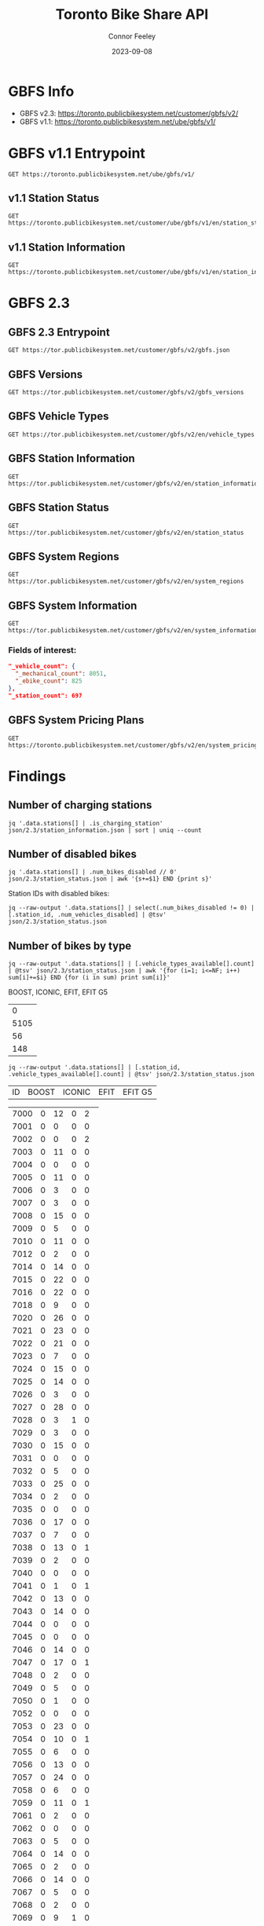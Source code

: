 #+title: Toronto Bike Share API
#+author: Connor Feeley
#+date: 2023-09-08

* GBFS Info
- GBFS v2.3: https://toronto.publicbikesystem.net/customer/gbfs/v2/
- GBFS v1.1: https://toronto.publicbikesystem.net/ube/gbfs/v1/
* GBFS v1.1 Entrypoint

#+begin_src restclient :file json/1.1/gbfs.json :noheaders :results value file
GET https://toronto.publicbikesystem.net/ube/gbfs/v1/
#+end_src

#+RESULTS:
[[file:json/1.1/gbfs.json]]
** v1.1 Station Status

#+begin_src restclient :file json/1.1/station_status.json :noheaders :results value file
GET https://toronto.publicbikesystem.net/customer/ube/gbfs/v1/en/station_status
#+end_src

#+RESULTS:
[[file:json/1.1/station_status.json]]

** v1.1 Station Information

#+begin_src restclient :file json/1.1/station_information.json :noheaders :results value file
GET https://toronto.publicbikesystem.net/customer/ube/gbfs/v1/en/station_information
#+end_src

#+RESULTS:
[[file:json/1.1/station_information.json]]


* GBFS 2.3
** GBFS 2.3 Entrypoint

#+begin_src restclient :file json/2.3/gbfs.json :noheaders :results value file
GET https://tor.publicbikesystem.net/customer/gbfs/v2/gbfs.json
#+end_src

#+RESULTS:
[[file:json/2.3/gbfs.json]]
** GBFS Versions

#+begin_src restclient :file json/2.3/gbfs_versions.json :noheaders :results value file
GET https://tor.publicbikesystem.net/customer/gbfs/v2/gbfs_versions
#+end_src

#+RESULTS:
[[file:json/2.3/gbfs_versions.json]]

** GBFS Vehicle Types

#+begin_src restclient :file json/2.3/vehicle_types.json :noheaders :results value file
GET https://tor.publicbikesystem.net/customer/gbfs/v2/en/vehicle_types
#+end_src

#+RESULTS:
[[file:json/2.3/vehicle_types.json]]

** GBFS Station Information

#+begin_src restclient :file json/2.3/station_information.json :noheaders :results value file
GET https://tor.publicbikesystem.net/customer/gbfs/v2/en/station_information
#+end_src

#+RESULTS:
[[file:json/2.3/station_information.json]]

** GBFS Station Status

#+begin_src restclient :file json/2.3/station_status.json :noheaders :results value file
GET https://tor.publicbikesystem.net/customer/gbfs/v2/en/station_status
#+end_src

#+RESULTS:
[[file:json/2.3/station_status.json]]

** GBFS System Regions

#+begin_src restclient :file json/2.3/system_regions.json :noheaders :results value file
GET https://tor.publicbikesystem.net/customer/gbfs/v2/en/system_regions
#+end_src

#+RESULTS:
[[file:json/2.3/system_regions.json]]

** GBFS System Information

#+begin_src restclient :file json/2.3/system_information.json :noheaders :results value file
GET https://tor.publicbikesystem.net/customer/gbfs/v2/en/system_information
#+end_src

#+RESULTS:
[[file:json/2.3/system_information.json]]

*** Fields of interest:

#+begin_src json
"_vehicle_count": {
  "_mechanical_count": 8051,
  "_ebike_count": 825
},
"_station_count": 697
#+end_src


** GBFS System Pricing Plans

#+begin_src restclient :file json/2.3/system_pricing_plans.json :noheaders :results value file
GET https://toronto.publicbikesystem.net/customer/gbfs/v2/en/system_pricing_plans
#+end_src

#+RESULTS:
[[file:json/2.3/system_pricing_plans.json]]
* Findings
** Number of charging stations
#+begin_src shell
jq '.data.stations[] | .is_charging_station' json/2.3/station_information.json | sort | uniq --count
#+end_src

#+RESULTS:
| 681 | false |
|  16 | true  |
** Number of disabled bikes
#+begin_src shell
jq '.data.stations[] | .num_bikes_disabled // 0' json/2.3/station_status.json | awk '{s+=$1} END {print s}'
#+end_src

#+RESULTS:
: 558

Station IDs with disabled bikes:
#+begin_src shell :results table
jq --raw-output '.data.stations[] | select(.num_bikes_disabled != 0) | [.station_id, .num_vehicles_disabled] | @tsv' json/2.3/station_status.json
#+end_src

#+RESULTS:
| 7000 |
| 7001 |
| 7004 |
| 7005 |
| 7006 |
| 7009 |
| 7010 |
| 7014 |
| 7015 |
| 7016 |
| 7018 |
| 7021 |
| 7022 |
| 7025 |
| 7026 |
| 7027 |
| 7028 |
| 7031 |
| 7033 |
| 7034 |
| 7037 |
| 7038 |
| 7039 |
| 7040 |
| 7041 |
| 7042 |
| 7043 |
| 7045 |
| 7046 |
| 7049 |
| 7050 |
| 7052 |
| 7053 |
| 7056 |
| 7057 |
| 7059 |
| 7061 |
| 7067 |
| 7073 |
| 7074 |
| 7075 |
| 7078 |
| 7083 |
| 7087 |
| 7089 |
| 7090 |
| 7092 |
| 7094 |
| 7095 |
| 7099 |
| 7100 |
| 7101 |
| 7102 |
| 7104 |
| 7106 |
| 7110 |
| 7111 |
| 7114 |
| 7115 |
| 7117 |
| 7121 |
| 7122 |
| 7124 |
| 7126 |
| 7127 |
| 7129 |
| 7130 |
| 7131 |
| 7135 |
| 7148 |
| 7150 |
| 7153 |
| 7160 |
| 7161 |
| 7163 |
| 7164 |
| 7173 |
| 7174 |
| 7175 |
| 7178 |
| 7180 |
| 7184 |
| 7188 |
| 7189 |
| 7190 |
| 7197 |
| 7198 |
| 7199 |
| 7202 |
| 7204 |
| 7205 |
| 7206 |
| 7208 |
| 7209 |
| 7210 |
| 7220 |
| 7222 |
| 7225 |
| 7228 |
| 7232 |
| 7233 |
| 7234 |
| 7235 |
| 7237 |
| 7238 |
| 7239 |
| 7240 |
| 7244 |
| 7245 |
| 7246 |
| 7249 |
| 7250 |
| 7253 |
| 7256 |
| 7259 |
| 7260 |
| 7261 |
| 7262 |
| 7263 |
| 7264 |
| 7268 |
| 7270 |
| 7272 |
| 7273 |
| 7274 |
| 7276 |
| 7277 |
| 7281 |
| 7284 |
| 7286 |
| 7287 |
| 7288 |
| 7289 |
| 7292 |
| 7296 |
| 7298 |
| 7299 |
| 7301 |
| 7302 |
| 7309 |
| 7313 |
| 7318 |
| 7320 |
| 7321 |
| 7322 |
| 7328 |
| 7332 |
| 7334 |
| 7337 |
| 7338 |
| 7339 |
| 7341 |
| 7342 |
| 7346 |
| 7353 |
| 7354 |
| 7356 |
| 7364 |
| 7367 |
| 7368 |
| 7379 |
| 7380 |
| 7384 |
| 7385 |
| 7388 |
| 7391 |
| 7398 |
| 7399 |
| 7400 |
| 7408 |
| 7409 |
| 7411 |
| 7414 |
| 7430 |
| 7438 |
| 7440 |
| 7441 |
| 7450 |
| 7451 |
| 7452 |
| 7453 |
| 7457 |
| 7458 |
| 7459 |
| 7462 |
| 7463 |
| 7465 |
| 7466 |
| 7467 |
| 7468 |
| 7473 |
| 7475 |
| 7478 |
| 7480 |
| 7486 |
| 7489 |
| 7493 |
| 7496 |
| 7497 |
| 7505 |
| 7514 |
| 7515 |
| 7520 |
| 7521 |
| 7523 |
| 7524 |
| 7528 |
| 7529 |
| 7530 |
| 7533 |
| 7536 |
| 7538 |
| 7539 |
| 7541 |
| 7542 |
| 7543 |
| 7547 |
| 7548 |
| 7549 |
| 7552 |
| 7553 |
| 7557 |
| 7558 |
| 7561 |
| 7563 |
| 7565 |
| 7566 |
| 7567 |
| 7568 |
| 7570 |
| 7582 |
| 7583 |
| 7585 |
| 7586 |
| 7587 |
| 7589 |
| 7590 |
| 7597 |
| 7599 |
| 7600 |
| 7606 |
| 7608 |
| 7616 |
| 7618 |
| 7620 |
| 7623 |
| 7624 |
| 7626 |
| 7627 |
| 7629 |
| 7630 |
| 7634 |
| 7635 |
| 7639 |
| 7640 |
| 7641 |
| 7643 |
| 7656 |
| 7657 |
| 7658 |
| 7665 |
| 7667 |
| 7668 |
| 7670 |
| 7671 |
| 7677 |
| 7680 |
| 7681 |
| 7684 |
| 7685 |
| 7686 |
| 7689 |
| 7692 |
| 7693 |
| 7698 |
| 7702 |
| 7705 |
| 7707 |
| 7708 |
| 7709 |
| 7710 |
| 7712 |
| 7713 |
| 7715 |
| 7717 |
| 7718 |
| 7719 |
| 7720 |
| 7721 |
| 7725 |
| 7729 |
| 7730 |
| 7737 |
| 7743 |
| 7745 |
| 7752 |
| 7753 |
| 7755 |
| 7756 |
| 7760 |
| 7765 |
| 7766 |
| 7770 |
| 7772 |
| 7777 |
| 7779 |
| 7781 |
| 7782 |
| 7783 |
| 7784 |
| 7787 |
| 7790 |
| 7791 |
| 7794 |
| 7796 |
| 7800 |
| 7811 |
| 7812 |
| 7822 |
| 7826 |

** Number of bikes by type
#+begin_src shell :results table
jq --raw-output '.data.stations[] | [.vehicle_types_available[].count] | @tsv' json/2.3/station_status.json | awk '{for (i=1; i<=NF; i++) sum[i]+=$i} END {for (i in sum) print sum[i]}'
#+end_src

BOOST, ICONIC, EFIT, EFIT G5
#+RESULTS:
|    0 |
| 5105 |
|   56 |
|  148 |

#+begin_src shell :results table
jq --raw-output '.data.stations[] | [.station_id, .vehicle_types_available[].count] | @tsv' json/2.3/station_status.json
#+end_src

| ID | BOOST | ICONIC | EFIT | EFIT G5 |
#+RESULTS:
| 7000 | 0 | 12 | 0 |  2 |
| 7001 | 0 |  0 | 0 |  0 |
| 7002 | 0 |  0 | 0 |  2 |
| 7003 | 0 | 11 | 0 |  0 |
| 7004 | 0 |  0 | 0 |  0 |
| 7005 | 0 | 11 | 0 |  0 |
| 7006 | 0 |  3 | 0 |  0 |
| 7007 | 0 |  3 | 0 |  0 |
| 7008 | 0 | 15 | 0 |  0 |
| 7009 | 0 |  5 | 0 |  0 |
| 7010 | 0 | 11 | 0 |  0 |
| 7012 | 0 |  2 | 0 |  0 |
| 7014 | 0 | 14 | 0 |  0 |
| 7015 | 0 | 22 | 0 |  0 |
| 7016 | 0 | 22 | 0 |  0 |
| 7018 | 0 |  9 | 0 |  0 |
| 7020 | 0 | 26 | 0 |  0 |
| 7021 | 0 | 23 | 0 |  0 |
| 7022 | 0 | 21 | 0 |  0 |
| 7023 | 0 |  7 | 0 |  0 |
| 7024 | 0 | 15 | 0 |  0 |
| 7025 | 0 | 14 | 0 |  0 |
| 7026 | 0 |  3 | 0 |  0 |
| 7027 | 0 | 28 | 0 |  0 |
| 7028 | 0 |  3 | 1 |  0 |
| 7029 | 0 |  3 | 0 |  0 |
| 7030 | 0 | 15 | 0 |  0 |
| 7031 | 0 |  0 | 0 |  0 |
| 7032 | 0 |  5 | 0 |  0 |
| 7033 | 0 | 25 | 0 |  0 |
| 7034 | 0 |  2 | 0 |  0 |
| 7035 | 0 |  0 | 0 |  0 |
| 7036 | 0 | 17 | 0 |  0 |
| 7037 | 0 |  7 | 0 |  0 |
| 7038 | 0 | 13 | 0 |  1 |
| 7039 | 0 |  2 | 0 |  0 |
| 7040 | 0 |  0 | 0 |  0 |
| 7041 | 0 |  1 | 0 |  1 |
| 7042 | 0 | 13 | 0 |  0 |
| 7043 | 0 | 14 | 0 |  0 |
| 7044 | 0 |  0 | 0 |  0 |
| 7045 | 0 |  0 | 0 |  0 |
| 7046 | 0 | 14 | 0 |  0 |
| 7047 | 0 | 17 | 0 |  1 |
| 7048 | 0 |  2 | 0 |  0 |
| 7049 | 0 |  5 | 0 |  0 |
| 7050 | 0 |  1 | 0 |  0 |
| 7052 | 0 |  0 | 0 |  0 |
| 7053 | 0 | 23 | 0 |  0 |
| 7054 | 0 | 10 | 0 |  1 |
| 7055 | 0 |  6 | 0 |  0 |
| 7056 | 0 | 13 | 0 |  0 |
| 7057 | 0 | 24 | 0 |  0 |
| 7058 | 0 |  6 | 0 |  0 |
| 7059 | 0 | 11 | 0 |  1 |
| 7061 | 0 |  2 | 0 |  0 |
| 7062 | 0 |  0 | 0 |  0 |
| 7063 | 0 |  5 | 0 |  0 |
| 7064 | 0 | 14 | 0 |  0 |
| 7065 | 0 |  2 | 0 |  0 |
| 7066 | 0 | 14 | 0 |  0 |
| 7067 | 0 |  5 | 0 |  0 |
| 7068 | 0 |  2 | 0 |  0 |
| 7069 | 0 |  9 | 1 |  0 |
| 7070 | 0 |  6 | 0 |  0 |
| 7071 | 0 |  7 | 0 |  0 |
| 7072 | 0 | 14 | 0 |  1 |
| 7073 | 0 | 18 | 0 |  2 |
| 7074 | 0 |  1 | 0 |  0 |
| 7075 | 0 | 11 | 0 |  0 |
| 7076 | 0 | 16 | 0 |  0 |
| 7077 | 0 |  8 | 0 |  0 |
| 7078 | 0 |  8 | 0 |  0 |
| 7079 | 0 |  2 | 0 |  0 |
| 7083 | 0 |  1 | 1 |  1 |
| 7084 | 0 |  5 | 0 |  0 |
| 7085 | 0 |  3 | 0 |  0 |
| 7086 | 0 |  0 | 0 |  0 |
| 7087 | 0 |  1 | 0 |  0 |
| 7088 | 0 |  1 | 0 |  1 |
| 7089 | 0 |  2 | 1 |  0 |
| 7090 | 0 |  0 | 0 |  0 |
| 7091 | 0 |  0 | 0 |  0 |
| 7092 | 0 |  6 | 1 |  1 |
| 7093 | 0 |  6 | 0 |  1 |
| 7094 | 0 |  0 | 0 |  0 |
| 7095 | 0 |  0 | 1 |  0 |
| 7096 | 0 |  2 | 0 |  0 |
| 7097 | 0 |  4 | 0 |  0 |
| 7099 | 0 | 12 | 0 |  0 |
| 7100 | 0 |  7 | 0 |  0 |
| 7101 | 0 | 25 | 0 |  0 |
| 7102 | 0 | 15 | 0 |  1 |
| 7103 | 0 | 12 | 0 |  0 |
| 7104 | 0 |  7 | 0 |  0 |
| 7105 | 0 |  7 | 0 |  0 |
| 7106 | 0 | 16 | 0 |  0 |
| 7107 | 0 |  9 | 0 |  0 |
| 7108 | 0 |  6 | 0 |  0 |
| 7109 | 0 | 10 | 0 |  0 |
| 7110 | 0 |  6 | 0 |  0 |
| 7111 | 0 |  6 | 0 |  0 |
| 7112 | 0 | 14 | 0 |  0 |
| 7114 | 0 | 18 | 0 |  0 |
| 7115 | 0 |  1 | 0 |  0 |
| 7117 | 0 |  0 | 1 |  0 |
| 7118 | 0 |  0 | 0 |  0 |
| 7119 | 0 | 11 | 0 |  0 |
| 7120 | 0 |  5 | 0 |  0 |
| 7121 | 0 |  6 | 0 |  0 |
| 7122 | 0 |  7 | 0 |  0 |
| 7123 | 0 |  7 | 0 |  0 |
| 7124 | 0 |  6 | 1 |  0 |
| 7126 | 0 |  1 | 0 |  0 |
| 7127 | 0 |  3 | 0 |  0 |
| 7128 | 0 | 11 | 0 |  0 |
| 7129 | 0 |  8 | 0 |  0 |
| 7130 | 0 |  4 | 0 |  0 |
| 7131 | 0 |  9 | 0 |  0 |
| 7132 | 0 |  1 | 0 |  0 |
| 7133 | 0 |  1 | 0 |  0 |
| 7135 | 0 |  9 | 0 |  0 |
| 7136 | 0 | 11 | 0 |  0 |
| 7137 | 0 |  0 | 0 |  0 |
| 7138 | 0 |  7 | 0 |  0 |
| 7139 | 0 |  6 | 0 |  0 |
| 7140 | 0 |  3 | 0 |  0 |
| 7141 | 0 |  0 | 0 |  0 |
| 7142 | 0 |  0 | 0 |  1 |
| 7143 | 0 |  5 | 0 |  0 |
| 7144 | 0 |  1 | 0 |  1 |
| 7146 | 0 |  0 | 0 |  1 |
| 7147 | 0 | 14 | 0 |  0 |
| 7148 | 0 | 19 | 0 |  0 |
| 7149 | 0 |  2 | 0 |  0 |
| 7150 | 0 | 17 | 0 |  0 |
| 7151 | 0 |  6 | 0 |  0 |
| 7152 | 0 |  0 | 0 |  0 |
| 7153 | 0 |  5 | 0 |  0 |
| 7154 | 0 |  0 | 0 |  1 |
| 7155 | 0 |  2 | 0 |  0 |
| 7156 | 0 | 14 | 0 |  0 |
| 7157 | 0 |  8 | 0 |  0 |
| 7158 | 0 |  6 | 0 |  0 |
| 7160 | 0 |  3 | 0 |  0 |
| 7161 | 0 |  7 | 0 |  0 |
| 7162 | 0 |  4 | 0 |  0 |
| 7163 | 0 |  0 | 0 |  0 |
| 7164 | 0 | 15 | 0 |  0 |
| 7165 | 0 |  0 | 0 |  0 |
| 7168 | 0 | 26 | 0 |  0 |
| 7169 | 0 |  4 | 0 |  0 |
| 7170 | 0 |  0 | 0 |  0 |
| 7171 | 0 |  8 | 0 |  0 |
| 7172 | 0 | 15 | 0 |  0 |
| 7173 | 0 |  7 | 0 |  0 |
| 7174 | 0 | 10 | 0 |  0 |
| 7175 | 0 |  8 | 0 |  0 |
| 7176 | 0 |  6 | 0 |  0 |
| 7178 | 0 |  3 | 0 |  0 |
| 7180 | 0 |  5 | 0 |  0 |
| 7181 | 0 |  2 | 0 |  0 |
| 7182 | 0 | 12 | 0 |  0 |
| 7183 | 0 |  5 | 0 |  0 |
| 7184 | 0 |  9 | 0 |  0 |
| 7188 | 0 | 10 | 0 |  0 |
| 7189 | 0 |  4 | 2 |  0 |
| 7190 | 0 |  0 | 0 |  0 |
| 7191 | 0 |  8 | 0 |  0 |
| 7192 | 0 |  7 | 0 |  1 |
| 7193 | 0 | 13 | 0 |  0 |
| 7194 | 0 |  0 | 0 |  0 |
| 7195 | 0 |  7 | 0 |  0 |
| 7196 | 0 |  3 | 0 |  0 |
| 7197 | 0 |  7 | 0 |  0 |
| 7198 | 0 | 18 | 0 |  0 |
| 7199 | 0 | 10 | 0 |  0 |
| 7202 | 0 | 20 | 0 |  0 |
| 7203 | 0 | 21 | 0 |  0 |
| 7204 | 0 |  8 | 0 |  2 |
| 7205 | 0 |  8 | 0 |  1 |
| 7206 | 0 |  4 | 0 |  0 |
| 7207 | 0 | 38 | 0 |  0 |
| 7208 | 0 |  2 | 0 |  1 |
| 7209 | 0 | 16 | 1 |  1 |
| 7210 | 0 | 10 | 0 |  0 |
| 7211 | 0 | 13 | 0 |  0 |
| 7216 | 0 | 11 | 1 |  0 |
| 7217 | 0 |  6 | 1 |  0 |
| 7220 | 0 | 16 | 0 |  0 |
| 7221 | 0 |  5 | 0 |  0 |
| 7222 | 0 | 26 | 0 |  0 |
| 7223 | 0 | 10 | 0 |  0 |
| 7224 | 0 |  4 | 0 |  0 |
| 7225 | 0 | 11 | 0 |  2 |
| 7226 | 0 | 12 | 0 |  0 |
| 7227 | 0 |  9 | 0 |  0 |
| 7228 | 0 | 12 | 0 |  0 |
| 7229 | 0 |  3 | 0 |  0 |
| 7230 | 0 | 11 | 0 |  0 |
| 7231 | 0 |  5 | 0 |  0 |
| 7232 | 0 | 10 | 0 |  0 |
| 7233 | 0 | 14 | 0 |  0 |
| 7234 | 0 | 10 | 0 |  0 |
| 7235 | 0 |  1 | 0 |  0 |
| 7236 | 0 |  9 | 0 |  0 |
| 7237 | 0 |  3 | 1 |  0 |
| 7238 | 0 |  6 | 0 |  0 |
| 7239 | 0 | 12 | 0 |  0 |
| 7240 | 0 |  7 | 0 |  0 |
| 7242 | 0 | 12 | 0 |  0 |
| 7244 | 0 | 12 | 1 |  0 |
| 7245 | 0 |  1 | 0 |  0 |
| 7246 | 0 |  4 | 0 |  0 |
| 7247 | 0 |  2 | 0 |  0 |
| 7248 | 0 | 15 | 0 |  0 |
| 7249 | 0 | 14 | 0 |  0 |
| 7250 | 0 |  2 | 0 |  0 |
| 7252 | 0 |  9 | 0 |  0 |
| 7253 | 0 |  9 | 0 |  0 |
| 7256 | 0 |  6 | 0 |  0 |
| 7257 | 0 |  2 | 0 |  0 |
| 7258 | 0 | 14 | 0 |  0 |
| 7259 | 0 | 14 | 0 |  0 |
| 7260 | 0 | 12 | 0 |  0 |
| 7261 | 0 | 14 | 0 |  1 |
| 7262 | 0 |  1 | 0 |  0 |
| 7263 | 0 | 11 | 1 |  0 |
| 7264 | 0 |  0 | 0 |  0 |
| 7265 | 0 |  3 | 0 |  1 |
| 7266 | 0 |  4 | 0 |  1 |
| 7267 | 0 |  1 | 0 |  0 |
| 7268 | 0 |  5 | 0 |  0 |
| 7269 | 0 | 11 | 0 |  0 |
| 7270 | 0 |  5 | 0 |  0 |
| 7271 | 0 |  2 | 0 |  0 |
| 7272 | 0 |  3 | 0 |  0 |
| 7273 | 0 |  0 | 1 |  0 |
| 7274 | 0 |  5 | 0 |  0 |
| 7276 | 0 |  5 | 0 |  0 |
| 7277 | 0 |  9 | 0 |  0 |
| 7278 | 0 | 11 | 0 |  0 |
| 7279 | 0 |  0 | 0 |  0 |
| 7280 | 0 |  1 | 0 |  0 |
| 7281 | 0 |  3 | 0 |  0 |
| 7283 | 0 | 18 | 0 |  0 |
| 7284 | 0 | 22 | 0 |  0 |
| 7285 | 0 | 15 | 0 |  0 |
| 7286 | 0 |  5 | 0 |  0 |
| 7287 | 0 | 14 | 0 |  0 |
| 7288 | 0 | 28 | 0 |  1 |
| 7289 | 0 | 13 | 0 |  0 |
| 7291 | 0 |  4 | 0 |  0 |
| 7292 | 0 |  2 | 0 |  0 |
| 7296 | 0 |  8 | 0 |  0 |
| 7297 | 0 |  1 | 0 |  0 |
| 7298 | 0 |  9 | 0 |  0 |
| 7299 | 0 | 12 | 0 |  0 |
| 7300 | 0 |  0 | 0 |  0 |
| 7301 | 0 |  8 | 0 |  0 |
| 7302 | 0 |  2 | 0 |  0 |
| 7303 | 0 | 17 | 0 |  0 |
| 7309 | 0 | 17 | 0 |  0 |
| 7311 | 0 |  2 | 0 |  1 |
| 7312 | 0 |  2 | 1 |  1 |
| 7313 | 0 | 11 | 0 |  0 |
| 7314 | 0 | 14 | 0 |  0 |
| 7315 | 0 |  9 | 0 |  0 |
| 7316 | 0 |  9 | 0 |  0 |
| 7317 | 0 |  6 | 1 |  0 |
| 7318 | 0 | 12 | 0 |  0 |
| 7319 | 0 | 10 | 0 |  0 |
| 7320 | 0 | 17 | 0 |  0 |
| 7321 | 0 | 16 | 0 |  0 |
| 7322 | 0 | 12 | 0 |  1 |
| 7323 | 0 | 19 | 0 |  0 |
| 7324 | 0 | 18 | 1 |  2 |
| 7325 | 0 |  0 | 0 |  0 |
| 7326 | 0 |  6 | 0 |  0 |
| 7327 | 0 |  5 | 0 |  0 |
| 7328 | 0 |  5 | 0 |  0 |
| 7329 | 0 | 16 | 0 |  0 |
| 7331 | 0 | 17 | 0 |  0 |
| 7332 | 0 |  2 | 0 |  0 |
| 7333 | 0 |  2 | 0 |  0 |
| 7334 | 0 | 12 | 0 |  0 |
| 7335 | 0 |  0 | 0 |  0 |
| 7336 | 0 | 18 | 0 |  0 |
| 7337 | 0 | 18 | 0 |  0 |
| 7338 | 0 |  4 | 0 |  0 |
| 7339 | 0 |  2 | 0 |  0 |
| 7340 | 0 |  5 | 0 |  0 |
| 7341 | 0 | 14 | 0 |  0 |
| 7342 | 0 |  7 | 0 |  0 |
| 7343 | 0 | 22 | 0 |  0 |
| 7344 | 0 | 15 | 1 |  2 |
| 7345 | 0 | 14 | 0 |  0 |
| 7346 | 0 | 13 | 0 |  0 |
| 7347 | 0 |  4 | 0 |  1 |
| 7348 | 0 |  3 | 0 |  2 |
| 7349 | 0 |  8 | 0 |  0 |
| 7350 | 0 |  2 | 0 |  0 |
| 7351 | 0 |  0 | 0 |  0 |
| 7352 | 0 |  5 | 0 |  0 |
| 7353 | 0 |  6 | 0 |  0 |
| 7354 | 0 |  9 | 0 |  0 |
| 7355 | 0 |  0 | 0 |  0 |
| 7356 | 0 | 12 | 0 |  0 |
| 7357 | 0 | 19 | 0 |  0 |
| 7359 | 0 | 10 | 0 |  0 |
| 7360 | 0 | 10 | 0 |  0 |
| 7361 | 0 |  0 | 0 |  0 |
| 7362 | 0 |  0 | 0 |  0 |
| 7363 | 0 |  0 | 0 |  0 |
| 7364 | 0 | 15 | 0 |  0 |
| 7365 | 0 | 14 | 0 |  1 |
| 7366 | 0 |  5 | 0 |  0 |
| 7367 | 0 | 13 | 0 |  0 |
| 7368 | 0 |  5 | 0 |  0 |
| 7371 | 0 |  4 | 0 |  0 |
| 7373 | 0 |  2 | 0 |  0 |
| 7374 | 0 | 19 | 0 |  0 |
| 7375 | 0 |  1 | 0 |  0 |
| 7376 | 0 |  0 | 0 |  0 |
| 7377 | 0 | 12 | 0 |  0 |
| 7378 | 0 |  1 | 0 |  1 |
| 7379 | 0 |  2 | 0 |  0 |
| 7380 | 0 |  3 | 0 |  0 |
| 7381 | 0 | 19 | 0 |  0 |
| 7383 | 0 | 10 | 0 |  0 |
| 7384 | 0 |  0 | 0 |  0 |
| 7385 | 0 |  2 | 3 | 11 |
| 7386 | 0 |  1 | 0 |  0 |
| 7387 | 0 |  1 | 0 |  0 |
| 7388 | 0 |  5 | 0 |  0 |
| 7389 | 0 |  3 | 0 |  0 |
| 7390 | 0 |  0 | 0 |  0 |
| 7391 | 0 | 13 | 0 |  0 |
| 7395 | 0 |  3 | 0 |  1 |
| 7398 | 0 |  3 | 0 |  0 |
| 7399 | 0 |  2 | 0 |  0 |
| 7400 | 0 |  4 | 0 |  0 |
| 7403 | 0 |  0 | 0 |  0 |
| 7404 | 0 |  6 | 1 |  0 |
| 7406 | 0 | 16 | 0 |  0 |
| 7408 | 0 |  1 | 0 |  0 |
| 7409 | 0 |  1 | 0 |  0 |
| 7410 | 0 | 10 | 0 |  1 |
| 7411 | 0 | 14 | 0 |  0 |
| 7412 | 0 |  5 | 0 |  0 |
| 7414 | 0 | 13 | 0 |  0 |
| 7415 | 0 | 14 | 0 |  0 |
| 7416 | 0 | 13 | 0 |  0 |
| 7417 | 0 |  3 | 0 |  0 |
| 7418 | 0 |  3 | 0 |  0 |
| 7420 | 0 |  3 | 0 |  0 |
| 7422 | 0 | 15 | 0 |  0 |
| 7424 | 0 |  2 | 0 |  0 |
| 7425 | 0 | 22 | 0 |  0 |
| 7427 | 0 | 18 | 0 |  0 |
| 7428 | 0 | 19 | 0 |  0 |
| 7429 | 0 |  2 | 0 |  0 |
| 7430 | 0 |  8 | 0 |  0 |
| 7431 | 0 | 24 | 0 |  1 |
| 7432 | 0 | 12 | 0 |  0 |
| 7433 | 0 | 11 | 0 |  1 |
| 7434 | 0 |  1 | 0 |  0 |
| 7435 | 0 |  0 | 0 |  0 |
| 7437 | 0 |  6 | 0 |  0 |
| 7438 | 0 |  2 | 0 |  0 |
| 7440 | 0 |  2 | 0 |  0 |
| 7441 | 0 | 19 | 0 |  0 |
| 7443 | 0 |  4 | 0 |  0 |
| 7444 | 0 | 20 | 0 |  0 |
| 7445 | 0 |  9 | 0 |  0 |
| 7446 | 0 | 17 | 0 |  0 |
| 7447 | 0 |  1 | 0 |  0 |
| 7448 | 0 | 13 | 0 |  0 |
| 7449 | 0 |  0 | 0 |  0 |
| 7450 | 0 |  8 | 0 |  0 |
| 7451 | 0 | 27 | 0 |  0 |
| 7452 | 0 |  0 | 0 |  0 |
| 7453 | 0 |  0 | 0 |  0 |
| 7454 | 0 | 13 | 0 |  0 |
| 7455 | 0 |  3 | 0 |  0 |
| 7457 | 0 | 10 | 0 |  1 |
| 7458 | 0 |  0 | 0 |  0 |
| 7459 | 0 |  0 | 0 |  0 |
| 7460 | 0 | 10 | 0 |  0 |
| 7461 | 0 | 14 | 0 |  0 |
| 7462 | 0 |  1 | 0 |  0 |
| 7463 | 0 | 16 | 0 |  0 |
| 7465 | 0 |  0 | 0 |  0 |
| 7466 | 0 |  4 | 0 |  0 |
| 7467 | 0 |  0 | 0 |  0 |
| 7468 | 0 |  6 | 0 |  0 |
| 7469 | 0 |  9 | 0 |  0 |
| 7471 | 0 | 10 | 0 |  0 |
| 7473 | 0 |  7 | 0 |  0 |
| 7474 | 0 | 19 | 0 |  0 |
| 7475 | 0 |  2 | 0 |  0 |
| 7476 | 0 |  6 | 0 |  0 |
| 7477 | 0 | 10 | 0 |  0 |
| 7478 | 0 | 13 | 0 |  0 |
| 7479 | 0 |  6 | 0 |  0 |
| 7480 | 0 |  7 | 0 |  0 |
| 7483 | 0 |  1 | 0 |  0 |
| 7484 | 0 |  0 | 0 |  0 |
| 7485 | 0 |  3 | 0 |  0 |
| 7486 | 0 |  1 | 0 |  0 |
| 7487 | 0 | 10 | 0 |  0 |
| 7488 | 0 |  5 | 0 |  0 |
| 7489 | 0 |  8 | 0 |  0 |
| 7490 | 0 |  0 | 0 |  0 |
| 7492 | 0 | 10 | 0 |  0 |
| 7493 | 0 |  4 | 0 |  0 |
| 7494 | 0 |  3 | 0 |  0 |
| 7496 | 0 | 11 | 0 |  0 |
| 7497 | 0 | 12 | 0 |  0 |
| 7501 | 0 |  7 | 0 |  0 |
| 7502 | 0 |  9 | 0 |  0 |
| 7503 | 0 |  4 | 0 |  0 |
| 7504 | 0 |  6 | 0 |  0 |
| 7505 | 0 |  1 | 0 |  0 |
| 7506 | 0 | 10 | 0 |  0 |
| 7508 | 0 |  9 | 0 |  1 |
| 7514 | 0 | 17 | 1 |  1 |
| 7515 | 0 |  7 | 0 |  0 |
| 7516 | 0 |  4 | 0 |  0 |
| 7517 | 0 | 19 | 0 |  1 |
| 7518 | 0 | 11 | 0 |  0 |
| 7519 | 0 |  1 | 0 |  0 |
| 7520 | 0 |  4 | 0 |  0 |
| 7521 | 0 |  2 | 0 |  1 |
| 7522 | 0 |  4 | 0 |  0 |
| 7523 | 0 | 10 | 0 |  0 |
| 7524 | 0 |  3 | 0 |  0 |
| 7526 | 0 | 10 | 0 |  0 |
| 7527 | 0 | 16 | 0 |  0 |
| 7528 | 0 |  1 | 0 |  0 |
| 7529 | 0 |  4 | 0 |  1 |
| 7530 | 0 | 15 | 0 |  1 |
| 7531 | 0 |  6 | 0 |  1 |
| 7533 | 0 |  5 | 0 |  0 |
| 7534 | 0 | 13 | 0 |  0 |
| 7536 | 0 |  5 | 0 |  0 |
| 7537 | 0 |  4 | 0 |  0 |
| 7538 | 0 |  1 | 0 |  1 |
| 7539 | 0 |  7 | 0 |  0 |
| 7540 | 0 |  1 | 1 |  0 |
| 7541 | 0 |  7 | 0 |  0 |
| 7542 | 0 | 16 | 0 |  1 |
| 7543 | 0 |  3 | 0 |  0 |
| 7545 | 0 |  8 | 0 |  0 |
| 7546 | 0 | 17 | 0 |  0 |
| 7547 | 0 |  0 | 0 |  0 |
| 7548 | 0 |  1 | 0 |  1 |
| 7549 | 0 | 12 | 0 |  0 |
| 7551 | 0 | 14 | 0 |  0 |
| 7552 | 0 |  9 | 0 |  0 |
| 7553 | 0 |  5 | 0 |  0 |
| 7554 | 0 | 12 | 0 |  0 |
| 7555 | 0 |  8 | 0 |  0 |
| 7556 | 0 |  8 | 0 |  0 |
| 7557 | 0 | 19 | 0 |  0 |
| 7558 | 0 |  3 | 0 |  0 |
| 7559 | 0 |  9 | 0 |  0 |
| 7561 | 0 |  8 | 0 |  0 |
| 7562 | 0 |  8 | 0 |  0 |
| 7563 | 0 | 12 | 0 |  1 |
| 7564 | 0 |  7 | 0 |  0 |
| 7565 | 0 |  2 | 0 |  0 |
| 7566 | 0 | 14 | 0 |  0 |
| 7567 | 0 | 11 | 0 |  0 |
| 7568 | 0 | 16 | 0 |  0 |
| 7569 | 0 | 17 | 0 |  0 |
| 7570 | 0 |  8 | 0 |  0 |
| 7571 | 0 |  5 | 0 |  0 |
| 7572 | 0 |  4 | 0 |  1 |
| 7575 | 0 |  2 | 0 |  0 |
| 7576 | 0 | 10 | 0 |  0 |
| 7577 | 0 |  3 | 0 |  0 |
| 7579 | 0 |  7 | 0 |  1 |
| 7580 | 0 | 10 | 1 |  0 |
| 7581 | 0 |  6 | 0 |  0 |
| 7582 | 0 |  0 | 0 |  0 |
| 7583 | 0 |  1 | 1 |  0 |
| 7584 | 0 |  0 | 0 |  0 |
| 7585 | 0 |  3 | 0 |  0 |
| 7586 | 0 |  5 | 0 |  0 |
| 7587 | 0 | 12 | 0 |  0 |
| 7588 | 0 |  8 | 0 |  0 |
| 7589 | 0 | 10 | 0 |  0 |
| 7590 | 0 |  4 | 0 |  0 |
| 7591 | 0 |  0 | 0 |  0 |
| 7593 | 0 | 16 | 0 |  0 |
| 7594 | 0 |  9 | 0 |  0 |
| 7595 | 0 |  7 | 0 |  0 |
| 7596 | 0 |  6 | 0 |  0 |
| 7597 | 0 |  2 | 0 |  0 |
| 7598 | 0 |  0 | 0 |  0 |
| 7599 | 0 |  6 | 0 |  0 |
| 7600 | 0 |  0 | 0 |  0 |
| 7601 | 0 | 20 | 0 |  0 |
| 7602 | 0 |  1 | 0 |  0 |
| 7604 | 0 | 13 | 1 |  0 |
| 7605 | 0 |  0 | 0 |  0 |
| 7606 | 0 | 13 | 0 |  1 |
| 7607 | 0 |  8 | 0 |  0 |
| 7608 | 0 |  7 | 0 |  0 |
| 7609 | 0 | 13 | 0 |  0 |
| 7610 | 0 |  1 | 0 |  0 |
| 7611 | 0 |  2 | 0 |  1 |
| 7612 | 0 |  9 | 0 |  0 |
| 7613 | 0 |  7 | 0 |  0 |
| 7614 | 0 |  3 | 0 |  0 |
| 7615 | 0 |  9 | 0 |  0 |
| 7616 | 0 |  5 | 0 |  0 |
| 7617 | 0 |  2 | 0 |  0 |
| 7618 | 0 |  0 | 0 |  0 |
| 7619 | 0 |  0 | 0 |  0 |
| 7620 | 0 |  3 | 1 |  0 |
| 7622 | 0 | 11 | 0 |  0 |
| 7623 | 0 |  9 | 0 |  0 |
| 7624 | 0 |  5 | 0 |  0 |
| 7625 | 0 |  5 | 0 |  1 |
| 7626 | 0 |  2 | 0 |  0 |
| 7627 | 0 |  3 | 0 |  0 |
| 7629 | 0 |  8 | 1 |  1 |
| 7630 | 0 | 17 | 0 |  1 |
| 7631 | 0 | 13 | 0 |  2 |
| 7632 | 0 |  1 | 0 |  1 |
| 7633 | 0 | 14 | 0 |  0 |
| 7634 | 0 |  0 | 0 |  0 |
| 7635 | 0 |  3 | 0 |  0 |
| 7636 | 0 |  2 | 0 |  0 |
| 7637 | 0 |  2 | 0 |  0 |
| 7639 | 0 |  4 | 0 |  1 |
| 7640 | 0 |  0 | 0 |  0 |
| 7641 | 0 |  6 | 0 |  0 |
| 7642 | 0 |  2 | 0 |  0 |
| 7643 | 0 |  4 | 0 |  1 |
| 7644 | 0 |  9 | 0 |  0 |
| 7645 | 0 |  9 | 0 |  0 |
| 7646 | 0 | 11 | 0 |  0 |
| 7647 | 0 |  0 | 0 |  0 |
| 7648 | 0 |  8 | 0 |  0 |
| 7650 | 0 |  0 | 0 |  0 |
| 7654 | 0 |  1 | 1 |  0 |
| 7655 | 0 |  5 | 0 |  0 |
| 7656 | 0 |  2 | 0 |  0 |
| 7657 | 0 |  7 | 0 |  0 |
| 7658 | 0 | 14 | 0 |  0 |
| 7659 | 0 |  2 | 0 |  0 |
| 7660 | 0 | 16 | 0 |  0 |
| 7662 | 0 | 11 | 0 |  2 |
| 7663 | 0 |  0 | 0 |  0 |
| 7664 | 0 |  0 | 0 |  0 |
| 7665 | 0 |  0 | 0 |  0 |
| 7666 | 0 |  0 | 0 |  0 |
| 7667 | 0 | 21 | 0 |  0 |
| 7668 | 0 |  0 | 0 |  0 |
| 7670 | 0 |  1 | 0 |  0 |
| 7671 | 0 |  2 | 0 |  0 |
| 7675 | 0 | 12 | 0 |  0 |
| 7676 | 0 | 10 | 0 |  0 |
| 7677 | 0 |  0 | 0 |  0 |
| 7678 | 0 |  0 | 0 |  0 |
| 7679 | 0 |  3 | 0 |  0 |
| 7680 | 0 | 10 | 0 |  0 |
| 7681 | 0 |  7 | 3 |  8 |
| 7682 | 0 |  6 | 0 |  0 |
| 7684 | 0 | 18 | 0 |  0 |
| 7685 | 0 | 18 | 0 |  0 |
| 7686 | 0 | 12 | 0 |  0 |
| 7687 | 0 |  2 | 0 |  0 |
| 7688 | 0 | 11 | 0 |  0 |
| 7689 | 0 |  5 | 0 | 11 |
| 7691 | 0 |  5 | 0 |  0 |
| 7692 | 0 | 15 | 4 |  0 |
| 7693 | 0 |  5 | 0 |  0 |
| 7694 | 0 |  5 | 0 |  0 |
| 7695 | 0 | 16 | 0 |  0 |
| 7696 | 0 |  9 | 0 |  1 |
| 7698 | 0 |  4 | 0 |  0 |
| 7699 | 0 |  1 | 0 |  0 |
| 7700 | 0 |  0 | 0 |  0 |
| 7701 | 0 | 18 | 0 |  0 |
| 7702 | 0 |  2 | 3 |  3 |
| 7703 | 0 | 13 | 0 |  0 |
| 7704 | 0 |  8 | 0 |  0 |
| 7705 | 0 |  8 | 1 |  0 |
| 7706 | 0 |  3 | 0 |  1 |
| 7707 | 0 |  1 | 0 |  0 |
| 7708 | 0 |  4 | 1 |  5 |
| 7709 | 0 |  2 | 0 |  0 |
| 7710 | 0 |  3 | 2 |  0 |
| 7711 | 0 |  4 | 0 |  0 |
| 7712 | 0 | 16 | 0 |  0 |
| 7713 | 0 |  1 | 0 |  0 |
| 7715 | 0 |  1 | 0 |  1 |
| 7716 | 0 | 13 | 0 |  0 |
| 7717 | 0 |  6 | 0 |  0 |
| 7718 | 0 |  9 | 0 |  0 |
| 7719 | 0 | 20 | 0 |  0 |
| 7720 | 0 | 11 | 0 |  0 |
| 7721 | 0 |  9 | 0 |  0 |
| 7724 | 0 |  3 | 0 |  0 |
| 7725 | 0 |  2 | 0 |  0 |
| 7728 | 0 | 13 | 0 |  0 |
| 7729 | 0 |  1 | 1 |  5 |
| 7730 | 0 |  9 | 2 |  0 |
| 7731 | 0 |  2 | 0 |  0 |
| 7732 | 0 |  8 | 0 |  1 |
| 7733 | 0 |  6 | 0 |  0 |
| 7734 | 0 |  1 | 0 |  0 |
| 7735 | 0 |  8 | 0 |  0 |
| 7736 | 0 |  0 | 0 |  0 |
| 7737 | 0 |  1 | 0 |  0 |
| 7738 | 0 |  0 | 0 |  0 |
| 7739 | 0 |  2 | 0 |  0 |
| 7740 | 0 |  4 | 0 |  0 |
| 7741 | 0 |  1 | 0 |  0 |
| 7742 | 0 |  1 | 0 |  0 |
| 7743 | 0 |  0 | 0 |  0 |
| 7744 | 0 | 16 | 0 |  0 |
| 7745 | 0 |  2 | 1 |  1 |
| 7746 | 0 |  2 | 0 |  0 |
| 7747 | 0 |  1 | 0 |  0 |
| 7748 | 0 |  9 | 0 |  0 |
| 7749 | 0 |  7 | 0 |  0 |
| 7750 | 0 |  3 | 0 |  0 |
| 7751 | 0 |  5 | 0 |  0 |
| 7752 | 0 | 20 | 0 |  0 |
| 7753 | 0 |  8 | 0 |  0 |
| 7754 | 0 |  1 | 0 |  0 |
| 7755 | 0 |  1 | 0 |  0 |
| 7756 | 0 |  1 | 0 |  0 |
| 7757 | 0 | 14 | 0 |  0 |
| 7758 | 0 |  3 | 0 |  0 |
| 7759 | 0 |  7 | 0 |  0 |
| 7760 | 0 | 16 | 0 |  0 |
| 7761 | 0 |  9 | 0 |  0 |
| 7762 | 0 |  0 | 0 |  0 |
| 7765 | 0 |  8 | 0 |  0 |
| 7766 | 0 |  7 | 0 |  0 |
| 7767 | 0 |  0 | 0 |  0 |
| 7768 | 0 |  0 | 0 |  0 |
| 7769 | 0 | 10 | 0 |  0 |
| 7770 | 0 | 19 | 0 |  0 |
| 7771 | 0 |  0 | 0 |  0 |
| 7772 | 0 | 12 | 0 |  0 |
| 7773 | 0 |  3 | 0 |  1 |
| 7774 | 0 |  0 | 0 |  0 |
| 7775 | 0 |  2 | 0 |  0 |
| 7776 | 0 |  2 | 0 |  0 |
| 7777 | 0 |  3 | 0 |  0 |
| 7778 | 0 |  4 | 0 |  1 |
| 7779 | 0 | 10 | 0 |  0 |
| 7780 | 0 |  0 | 0 |  0 |
| 7781 | 0 |  0 | 0 |  0 |
| 7782 | 0 |  0 | 0 |  0 |
| 7783 | 0 |  2 | 0 |  0 |
| 7784 | 0 | 10 | 0 |  0 |
| 7785 | 0 |  4 | 0 |  0 |
| 7787 | 0 | 25 | 0 |  1 |
| 7788 | 0 |  5 | 0 |  0 |
| 7789 | 0 |  1 | 2 |  6 |
| 7790 | 0 | 15 | 0 |  0 |
| 7791 | 0 | 13 | 0 |  0 |
| 7794 | 0 | 12 | 0 |  0 |
| 7795 | 0 | 11 | 0 |  1 |
| 7796 | 0 |  6 | 0 |  0 |
| 7798 | 0 |  9 | 0 |  0 |
| 7799 | 0 |  9 | 0 |  0 |
| 7800 | 0 |  6 | 0 |  0 |
| 7801 | 0 |  6 | 0 |  0 |
| 7802 | 0 | 10 | 0 |  0 |
| 7803 | 0 |  5 | 0 |  1 |
| 7804 | 0 |  7 | 0 |  0 |
| 7805 | 0 |  8 | 0 |  1 |
| 7806 | 0 |  3 | 0 |  1 |
| 7807 | 0 |  8 | 0 |  0 |
| 7808 | 0 |  3 | 1 |  1 |
| 7809 | 0 |  2 | 0 |  0 |
| 7810 | 0 |  1 | 0 |  2 |
| 7811 | 0 |  3 | 0 |  0 |
| 7812 | 0 | 13 | 0 |  1 |
| 7813 | 0 |  0 | 0 |  0 |
| 7814 | 0 |  8 | 0 |  2 |
| 7815 | 0 |  6 | 0 |  0 |
| 7816 | 0 |  7 | 0 |  0 |
| 7817 | 0 |  3 | 0 |  0 |
| 7818 | 0 |  2 | 1 |  0 |
| 7819 | 0 |  0 | 0 |  0 |
| 7820 | 0 |  1 | 1 |  5 |
| 7821 | 0 |  0 | 0 |  0 |
| 7822 | 0 | 10 | 0 |  0 |
| 7823 | 0 |  2 | 0 |  1 |
| 7824 | 0 |  4 | 0 |  0 |
| 7825 | 0 | 10 | 0 |  0 |
| 7826 | 0 | 12 | 0 |  0 |

** Number of disabled docks
#+begin_src shell
jq '.data.stations[] | .num_docks_disabled' json/2.3/station_status.json | awk '{s+=$1} END {print s}'
#+end_src

#+RESULTS:
: 42

Station IDs with disabled docks:
#+begin_src shell :results table
jq --raw-output '.data.stations[] | select(.num_docks_disabled != 0) | [.station_id, .num_docks_disabled] | @tsv' json/2.3/station_status.json
#+end_src

#+RESULTS:
| 7015 | 1 |
| 7018 | 1 |
| 7021 | 1 |
| 7022 | 1 |
| 7034 | 1 |
| 7040 | 1 |
| 7102 | 1 |
| 7110 | 1 |
| 7135 | 1 |
| 7140 | 1 |
| 7143 | 1 |
| 7150 | 1 |
| 7152 | 1 |
| 7175 | 2 |
| 7189 | 1 |
| 7190 | 1 |
| 7227 | 1 |
| 7286 | 1 |
| 7344 | 2 |
| 7404 | 1 |
| 7417 | 1 |
| 7430 | 2 |
| 7437 | 1 |
| 7518 | 1 |
| 7585 | 1 |
| 7589 | 1 |
| 7657 | 1 |
| 7687 | 1 |
| 7716 | 1 |
| 7719 | 2 |
| 7737 | 1 |
| 7762 | 2 |
| 7783 | 1 |
| 7796 | 1 |
| 7815 | 1 |
| 7816 | 1 |
| 7818 | 1 |

Station IDs, names, charging:
#+begin_src shell :results table
jq --raw-output '.data.stations[] | [.station_id, .name, .is_charging_station] | @tsv' json/2.3/station_information.json
#+end_src

#+RESULTS:
| 7000 | Fort York  Blvd / Capreol Ct                  | false |
| 7001 | Wellesley Station Green P                     | true  |
| 7002 | St. George St / Bloor St W                    | false |
| 7003 | Madison Ave / Bloor St W                      | false |
| 7004 | University Ave / Elm St                       | false |
| 7005 | King St W / York St                           | false |
| 7006 | Bay St / College St (East Side)               | false |
| 7007 | College St / Huron St                         | false |
| 7008 | Wellesley St W / Queen's Park Cres            | false |
| 7009 | King St E / Jarvis St                         | false |
| 7010 | King St W / Spadina Ave                       | false |
| 7012 | Elizabeth St / Edward St (Bus Terminal)       | false |
| 7014 | Sherbourne St / Carlton St (Allan Gardens)    | false |
| 7015 | King St W / Bay St (West Side)                | false |
| 7016 | Bay St / Queens Quay W (Ferry Terminal)       | false |
| 7018 | Bremner Blvd / Rees St                        | false |
| 7020 | Phoebe St / Spadina Ave                       | false |
| 7021 | Bay St / Albert St                            | false |
| 7022 | Simcoe St / Queen St W                        | false |
| 7023 | College St / Borden St                        | false |
| 7024 | Dundonald St / Church St                      | false |
| 7025 | Ted Rogers Way / Bloor St E                   | false |
| 7026 | Bay St / St. Joseph St                        | false |
| 7027 | Beverley  St / Dundas St W                    | false |
| 7028 | Gould St / Mutual St                          | false |
| 7029 | Bay St / Bloor St W (East Side)               | false |
| 7030 | Bay St / Wellesley St W                       | false |
| 7031 | Jarvis St / Isabella St                       | false |
| 7032 | Augusta Ave / Dundas St W                     | false |
| 7033 | Union Station                                 | false |
| 7034 | Church St / Bloor St E                        | false |
| 7035 | Queen St W / Ossington Ave                    | false |
| 7036 | Trinity St /Front St E                        | false |
| 7037 | Bathurst St / Dundas St W                     | false |
| 7038 | Dundas St W / Yonge St                        | false |
| 7039 | Simcoe St / Michael Sweet Ave                 | false |
| 7040 | Euclid Ave / Bloor St W                       | false |
| 7041 | Edward St / Yonge St                          | false |
| 7042 | Sherbourne St / Wellesley St E                | false |
| 7043 | Queens Quay W / Lower Simcoe St               | false |
| 7044 | Church St / Alexander St                      | false |
| 7045 | Bond St / Queen St E                          | false |
| 7046 | Niagara St / Richmond St W                    | false |
| 7047 | University Ave / Gerrard St W (East Side)     | false |
| 7048 | Front St W / Yonge St (Hockey Hall of Fame)   | false |
| 7049 | Portland St / Queen St W                      | false |
| 7050 | Richmond St E / Jarvis St Green P             | true  |
| 7052 | Wellington St W / Bay St                      | false |
| 7053 | Metro Hall Plaza                              | false |
| 7054 | Navy Wharf Crt / Bremner Blvd                 | false |
| 7055 | Jarvis St / Carlton St                        | false |
| 7056 | Parliament St / Gerrard St E                  | false |
| 7057 | Simcoe St / Wellington St W South             | false |
| 7058 | Huron St / Harbord St                         | false |
| 7059 | Front St W / Blue Jays Way                    | false |
| 7061 | Dalton Rd / Bloor St W                        | false |
| 7062 | University Ave / College St (West)            | false |
| 7063 | Queen's Park / Bloor St W                     | false |
| 7064 | 51 Parliament St                              | false |
| 7065 | Dundas St E / Parliament St                   | false |
| 7066 | Willcocks St / St. George St                  | false |
| 7067 | Yonge St / Harbour St                         | false |
| 7068 | Blantyre Park                                 | false |
| 7069 | Queen St W / Spadina Ave                      | false |
| 7070 | 25 York St – Union Station South              | false |
| 7071 | 161 Bleecker St (South of Wellesley)          | false |
| 7072 | Fleet St / Bathurst St                        | false |
| 7073 | Spadina Ave / Fort York Blvd                  | false |
| 7074 | King St E / Church St                         | false |
| 7075 | Queens Quay W / Dan Leckie Way                | false |
| 7076 | York St / Queens Quay W                       | false |
| 7077 | College Park South                            | false |
| 7078 | College St / Major St                         | false |
| 7079 | McGill St / Church St                         | false |
| 7083 | Danforth Ave / Barrington Ave                 | false |
| 7084 | High Park - Grenadier Cafe                    | false |
| 7085 | Danforth Ave / Westlake Ave                   | false |
| 7086 | High Park - West Rd                           | false |
| 7087 | Danforth Ave / Aldridge Ave                   | false |
| 7088 | Danforth Ave / Coxwell Ave                    | false |
| 7089 | Church St  / Wood St                          | false |
| 7090 | Danforth Ave / Lamb Ave                       | false |
| 7091 | Donlands Subway Station                       | false |
| 7092 | Pape Subway Station (Green P)                 | false |
| 7093 | Danforth Ave / Gough Ave                      | false |
| 7094 | Chester Subway Station                        | false |
| 7095 | Danforth Ave / Ellerbeck St                   | false |
| 7096 | Lower Don River Trail and Taylor Creek Trail  | false |
| 7097 | Riverdale Park North (Broadview Ave)          | false |
| 7099 | Cherry St / Mill St                           | false |
| 7100 | Dundas St E / Regent Park Blvd                | false |
| 7101 | Lower Sherbourne St / The Esplanade           | false |
| 7102 | Nelson St / Duncan St                         | false |
| 7103 | Jimmie Simpson Park (Queen St E)              | false |
| 7104 | King St E / River St                          | false |
| 7105 | Queen St E / Sackville St                     | false |
| 7106 | Mill St / Tannery Rd                          | false |
| 7107 | Cherry St / Distillery Ln                     | false |
| 7108 | Front St E / Cherry St                        | false |
| 7109 | Seaton St / Dundas St E - SMART               | false |
| 7110 | Queen St E / Berkeley St                      | false |
| 7111 | King St W / Douro St                          | false |
| 7112 | Liberty St / Fraser Ave Green P               | false |
| 7114 | Carlton St / Parliament St                    | false |
| 7115 | Howard St / Sherbourne St                     | false |
| 7117 | 640 Bloor Street E                            | false |
| 7118 | King St W / Bay St (East Side)                | false |
| 7119 | Sumach St / Carlton St (Riverdale Farm)       | false |
| 7120 | Gerrard St E / River St                       | false |
| 7121 | Jarvis St / Dundas St E                       | false |
| 7122 | Niagara St / Tecumseth St                     | false |
| 7123 | 424 Wellington St W                           | false |
| 7124 | Dundas St E / Broadview Ave                   | false |
| 7126 | Yonge St / Yorkville Ave                      | false |
| 7127 | Bay St / Scollard St                          | false |
| 7128 | Yonge St / Aylmer Ave                         | false |
| 7129 | Davenport Rd / Avenue Rd                      | false |
| 7130 | Davenport Rd / Bedford Rd                     | false |
| 7131 | Taddle Creek Park                             | false |
| 7132 | Kendal Ave / Spadina Rd                       | false |
| 7133 | Summerhill Subway Station                     | false |
| 7135 | Hanna Ave / Liberty St                        | false |
| 7136 | Queen St W / Close Ave                        | false |
| 7137 | Davenport Rd / Bathurst St                    | false |
| 7138 | Davenport Rd / Christie St                    | false |
| 7139 | Glen Edyth Dr / Davenport Rd                  | false |
| 7140 | Macpherson Ave / Spadina Rd                   | false |
| 7141 | Bridgman Ave / Kendal Ave                     | false |
| 7142 | Bridgman Ave / Bathurst St                    | false |
| 7143 | Kendal Ave / Bernard Ave                      | false |
| 7144 | Palmerston Ave / Vermont Ave                  | false |
| 7146 | Christie St / Benson Ave (Wychwood Barns)     | false |
| 7147 | King St W / Fraser Ave                        | false |
| 7148 | King St W / Joe Shuster Way                   | false |
| 7149 | Yarmouth Rd / Christie St                     | false |
| 7150 | Dufferin St / Sylvan Av (Dufferin Grove Park) | false |
| 7151 | Essex St / Christie St - SMART                | false |
| 7152 | Ossington Ave / Bloor St W                    | false |
| 7153 | Bloor St W / Christie St                      | false |
| 7154 | Bathurst Subway Station                       | false |
| 7155 | Bathurst St / Lennox St                       | false |
| 7156 | Salem Ave / Bloor St W                        | false |
| 7157 | Dufferin St / Bloor St W                      | false |
| 7158 | King St W / Stafford St                       | false |
| 7160 | King St W / Tecumseth St                      | false |
| 7161 | Beverley St / College St                      | false |
| 7162 | Hayter St / La Plante Ave                     | false |
| 7163 | Yonge St / Wood St                            | false |
| 7164 | Gould St / Yonge St (TMU)                     | false |
| 7168 | Queens Quay / Yonge St                        | false |
| 7169 | Front St W / Bay St (North Side)              | false |
| 7170 | Spadina Ave / Willcocks St                    | false |
| 7171 | Ontario Place Blvd / Lake Shore Blvd W        | false |
| 7172 | Strachan Ave / Princes' Blvd                  | false |
| 7173 | Cariboo Ave / Railpath Trail                  | false |
| 7174 | Bloor St W / Dundas St W                      | false |
| 7175 | HTO Park (Queens Quay W)                      | false |
| 7176 | Bathurst St / Fort York Blvd                  | false |
| 7178 | Dundas St W / Edna Ave                        | false |
| 7180 | Lansdowne Subway Station                      | false |
| 7181 | Lansdowne Ave / Whytock Ave                   | false |
| 7182 | Sterling Rd / Dundas St W                     | false |
| 7183 | St Clarens Ave / College St                   | false |
| 7184 | Ossington Ave / College St                    | false |
| 7188 | Exhibition GO (Atlantic Ave)                  | false |
| 7189 | Augusta Ave / Denison Sq                      | false |
| 7190 | St. George St / Hoskin Ave                    | false |
| 7191 | Central Tech  (Harbord St)                    | false |
| 7192 | Harbord St / Clinton St                       | false |
| 7193 | Dufferin St / Queen St W                      | false |
| 7194 | Mortimer Ave / Coxwell Ave                    | false |
| 7195 | Ulster St / Bathurst St                       | false |
| 7196 | Roxton Rd / Harbord St                        | false |
| 7197 | Queen St W / Dovercourt Rd                    | false |
| 7198 | Queen St W / Cowan Ave                        | false |
| 7199 | College St / Markham St                       | false |
| 7202 | Queen St W / Bay St (City Hall)               | false |
| 7203 | Bathurst St/Queens Quay(Billy Bishop Airport) | false |
| 7204 | College St / Crawford St                      | false |
| 7205 | Rusholme Park Cres / College St               | false |
| 7206 | Claremont St / Dundas St W                    | false |
| 7207 | Dundas St W / Crawford St                     | false |
| 7208 | 80 Clinton St                                 | false |
| 7209 | Ossington Ave / Harrison St                   | false |
| 7210 | Mary McCormick Rec Centre (Sheridan Ave)      | false |
| 7211 | Fort York Blvd / Garrison Rd                  | false |
| 7216 | Wellington St W / Stafford St                 | false |
| 7217 | Soho St / Queen St W                          | false |
| 7220 | Lake Shore Blvd W / Ellis Ave                 | false |
| 7221 | High Park Subway Station                      | false |
| 7222 | Sunnyside - Gus Ryder Pool                    | false |
| 7223 | Parkside Dr / Bloor St W - SMART              | false |
| 7224 | Bloor St W / High Park Ave (High Park)        | false |
| 7225 | Lake Shore Blvd W / Windermere Ave            | false |
| 7226 | Lake Shore Blvd W / The Boulevard Club        | false |
| 7227 | Martin Goodman Trail (Marilyn Bell Park)      | false |
| 7228 | Queen St W / Roncesvalles Ave                 | false |
| 7229 | Dundas St W / Roncesvalles Ave Green P -SMART | false |
| 7230 | Garden Ave / Roncesvalles Ave                 | false |
| 7231 | Wright Ave / Sorauren Ave - SMART             | false |
| 7232 | Queen St W  /  Fuller Ave - SMART             | false |
| 7233 | King St W / Cowan Ave - SMART                 | false |
| 7234 | Roncesvalles Ave / Marmaduke St               | false |
| 7235 | Bay St / College St (West Side) - SMART       | false |
| 7236 | Thompson St / Broadview Ave - SMART           | false |
| 7237 | Ward St / Wallace Ave                         | false |
| 7238 | Sorauren Ave / Geoffrey St - SMART            | false |
| 7239 | Bloor St W / Manning Ave - SMART              | false |
| 7240 | Bloor St W / Shaw St - SMART                  | false |
| 7242 | Lake Shore Blvd W / Ontario Dr                | false |
| 7244 | Dufferin Gate - SMART                         | false |
| 7245 | Tecumseth St / Queen St W - SMART             | false |
| 7246 | Yonge St / Bloor St                           | false |
| 7247 | Howard Park Ave / Dundas St W - SMART         | false |
| 7248 | Baldwin St / Spadina Ave - SMART              | false |
| 7249 | Lakeview Ave / Harrison St (Green P) – SMART  | false |
| 7250 | Ursula Franklin St / St. George St - SMART    | false |
| 7252 | Robert St / Bloor St W - SMART                | false |
| 7253 | John St  / Mercer St - SMART                  | false |
| 7256 | Vanauley St / Queen St W - SMART              | false |
| 7257 | Dundas St W / St. Patrick St                  | false |
| 7258 | Queen St E / Rushbrooke Ave                   | false |
| 7259 | Lower Spadina Ave / Lake Shore Blvd W         | false |
| 7260 | Spadina Ave / Adelaide St W                   | false |
| 7261 | Queens Quay E / Lower Sherbourne St           | false |
| 7262 | Wychwood Ave / Benson Ave - SMART             | false |
| 7263 | Walton St / Elizabeth St - SMART              | false |
| 7264 | Bloor St E / Huntley St - SMART               | false |
| 7265 | Wallace Ave / Symington Ave - SMART           | false |
| 7266 | Victoria Park Subway Station - SMART          | false |
| 7267 | Dundas St E / Pembroke St - SMART             | false |
| 7268 | 111 Bond St (North of Dundas St E)  - SMART   | false |
| 7269 | Toronto Eaton Centre (Yonge St) - SMART       | false |
| 7270 | Church St / Dundas St E - SMART               | false |
| 7271 | Yonge St / Alexander St - SMART               | false |
| 7272 | Yonge St / Dundonald St - SMART               | false |
| 7273 | Bay St / Charles St W - SMART                 | false |
| 7274 | Queen's Park Cres E / Grosvenor St - SMART    | false |
| 7276 | Bloor St W / Balmuto St                       | false |
| 7277 | Chorley Park - SMART                          | false |
| 7278 | Mallon Ave / Jones Ave -SMART                 | false |
| 7279 | Rosehill Ave / Avoca Ave - SMART              | false |
| 7280 | Charles St E / Jarvis St - SMART              | false |
| 7281 | Charles St W / Balmuto St - SMART             | false |
| 7283 | Front St W / Bay St (South Side)              | false |
| 7284 | University Ave / King St W - SMART            | false |
| 7285 | Spadina Ave / Harbord St - SMART              | false |
| 7286 | Gerrard St E / Broadview Ave  - SMART         | false |
| 7287 | Queen St E / Pape Ave - SMART                 | false |
| 7288 | Humber Bay Shores Park West                   | false |
| 7289 | Humber Bay Shores Park East                   | false |
| 7291 | 190 Queens Quay E                             | false |
| 7292 | Granby St / Church St - SMART                 | false |
| 7296 | Westmoreland Ave / Fernbank Ave               | false |
| 7297 | Havelock St / Dufferin Park                   | false |
| 7298 | Bathurst St / Adelaide St W                   | false |
| 7299 | Mill St / Parliament St                       | false |
| 7301 | Primrose Ave / Davenport Rd                   | false |
| 7302 | Winona Dr / Davenport Rd                      | false |
| 7303 | Queen St E / Woodward Ave                     | false |
| 7309 | Queen St. E / Rhodes Ave.                     | false |
| 7311 | Sherbourne St / Isabella St                   | false |
| 7312 | Amelia St. / Sumach St.                       | false |
| 7313 | Lower Coxwell Ave /  Lake Shore Blvd E        | false |
| 7314 | Queen St. E / Eastern Ave                     | false |
| 7315 | Queen St E / Hammersmith Ave                  | false |
| 7316 | Queen St. E / Spruce Hill Rd.                 | false |
| 7317 | Hubbard Blvd / Balsam Av                      | false |
| 7318 | Hubbard Blvd. / Glen Manor Dr.                | false |
| 7319 | Lake Shore Blvd E / Knox Ave                  | false |
| 7320 | Front St W / University Ave (1)               | false |
| 7321 | Front St W / University Ave (2)               | false |
| 7322 | East Liberty St / Western Battery Rd          | false |
| 7323 | 457 King St W                                 | false |
| 7324 | King St W / Charlotte St                      | false |
| 7326 | Davenport Rd / Lansdowne Ave                  | false |
| 7327 | Davenport Rd / Dovercourt Rd - SMART          | false |
| 7328 | Roxborough St W / Yonge St                    | false |
| 7329 | Crawford St / Queen St W                      | false |
| 7331 | Coxwell Ave / Plains Rd                       | false |
| 7332 | 200 Bloor St E                                | false |
| 7333 | King St E / Victoria St                       | false |
| 7334 | Simcoe St / Wellington St W North             | false |
| 7335 | Bay St / Bloor St W (West Side)               | false |
| 7336 | Queen St E / Alton Av                         | false |
| 7337 | Gerrard Square Mall (1010 Gerrard St E)       | false |
| 7338 | Logan Ave / Bain Ave                          | false |
| 7339 | Carlaw Ave / Strathcona Ave                   | false |
| 7340 | Blake St / Boultbee Ave                       | false |
| 7341 | Eastern Ave / Winnifred Ave                   | false |
| 7342 | Morse St / Eastern Ave                        | false |
| 7343 | Alton Ave / Dundas St E (Greenwood Park)      | false |
| 7344 | Cherry Beach                                  | false |
| 7345 | Cherry Beach Sports Fields (55 Unwin Ave)     | false |
| 7346 | Logan Av / Gerrard St E                       | false |
| 7347 | Regal Rd / Dufferin St                        | false |
| 7348 | Pape Ave / Gamble Ave                         | false |
| 7349 | Gamble Ave / Broadview Ave                    | false |
| 7350 | Broadview Ave / Westwood Ave                  | false |
| 7351 | Pretoria Ave / Broadview Ave                  | false |
| 7352 | Cosburn Ave / Donlands Ave                    | false |
| 7353 | Fulton Ave / Pape Ave                         | false |
| 7354 | Tommy Thompson Park (Leslie Street Spit)      | false |
| 7355 | Beltline Trail / Chaplin Cres.                | false |
| 7356 | King St E / Berkeley St                       | false |
| 7357 | Lake Shore Blvd E / Leslie St                 | false |
| 7359 | Rosedale Park (20 Scholfield Ave)             | false |
| 7360 | Concord Ave / Dewson St                       | false |
| 7361 | Hocken Ave / Vaughan Rd                       | false |
| 7362 | St Clair Ave W / Bathurst St.                 | false |
| 7363 | Wells Hill Ave / St Clair Ave W               | false |
| 7364 | Queen St E / Nursewood Rd                     | false |
| 7365 | Kewbeach Ave / Kenilworth Ave                 | false |
| 7366 | Fort York Blvd / Bathurst St - SMART          | false |
| 7367 | Alma Ave / Gladstone Ave SMART                | false |
| 7368 | Lisgar St / Dundas St W - SMART               | false |
| 7371 | Eglinton Ave W / Henning Ave SMART            | false |
| 7373 | George St / King St E                         | false |
| 7374 | Frederick St / The Esplanade                  | false |
| 7375 | Front St E / Scott St                         | false |
| 7376 | Frobisher Ave / Lascelles Blvd                | false |
| 7377 | Balliol St / Yonge St  SMART                  | false |
| 7378 | Yonge St / Davisville Ave                     | false |
| 7379 | Lawton Blvd / Yonge St                        | false |
| 7380 | Erskine Ave / Yonge St SMART                  | false |
| 7381 | Yonge St / Orchard View Blvd                  | false |
| 7383 | 12 Harbour St                                 | false |
| 7384 | Cumberland St / Bay St SMART                  | false |
| 7385 | 20 Charles St E                               | true  |
| 7386 | D'Arcy St / McCaul St - SMART                 | false |
| 7387 | Mortimer Ave / Carlaw Ave SMART               | false |
| 7388 | Broadview Subway Station                      | false |
| 7389 | College Park - Gerrard Entrance               | false |
| 7391 | Yonge St / Dundas Sq                          | false |
| 7395 | Dentonia Park                                 | false |
| 7398 | York St / Lake Shore Blvd W                   | false |
| 7399 | Lower Jarvis St / Queens Quay E               | false |
| 7400 | Polson Pier                                   | false |
| 7403 | Lascelles Blvd / Eglinton Ave W               | false |
| 7404 | Roehampton Ave / Mount Pleasant Rd            | false |
| 7406 | Victoria St / Queen St E                      | false |
| 7408 | University Ave / Armoury St                   | false |
| 7409 | Isabella St / Church St                       | false |
| 7410 | Howard St / Rose Ave                          | false |
| 7411 | Little Norway Park                            | false |
| 7412 | King St W / Crawford St                       | false |
| 7414 | Keele St / Annette St                         | false |
| 7415 | Keele St / Vine Ave                           | false |
| 7416 | Spadina Ave / Blue Jays Way                   | false |
| 7417 | King St W / Jordan St                         | false |
| 7418 | College Park - Yonge St Entrance              | false |
| 7420 | Barton Ave / Howland Ave - SMART              | false |
| 7422 | Tyndall Ave / King St W - SMART               | false |
| 7424 | Merton St / Mount Pleasant Rd                 | false |
| 7425 | The Queensway at South Kingsway               | false |
| 7427 | Northern Dancer Blvd / Lake Shore Blvd E      | false |
| 7428 | Woodbine Ave / Lake Shore Blvd E              | false |
| 7429 | Woodbine Subway Station                       | false |
| 7430 | Marilyn Bell Park Tennis Court                | false |
| 7431 | Gerrard St E / Leslie St                      | false |
| 7432 | Frederick St / King St E                      | false |
| 7433 | Dundas St E / Boulton Ave - SMART             | false |
| 7434 | Via Italia / Mackay Ave                       | false |
| 7435 | Rushton Rd / St Clair Ave W                   | false |
| 7437 | Concord Ave / Bloor St W                      | false |
| 7438 | Gothic Ave / Quebec Ave                       | false |
| 7440 | Martin Goodman Trail / Remembrance Dr         | false |
| 7441 | Pacific Ave / Glenlake Ave                    | false |
| 7443 | Dundas St E / George St                       | false |
| 7444 | Clendenan Ave / Rowland St - SMART            | false |
| 7445 | Eastwood Rd / Coxwell Ave                     | false |
| 7446 | Orchard Park                                  | false |
| 7447 | Trent Ave / Danforth Ave                      | false |
| 7448 | Goodwood Park Crt / Dentonia Park             | false |
| 7449 | Cosburn Ave / Cedarvale Ave                   | false |
| 7450 | Carlaw Ave / Danforth Ave                     | false |
| 7451 | Western Battery Rd / Pirandello St            | false |
| 7452 | Bleecker St / St James Ave                    | false |
| 7453 | Jarvis St / Maitland Pl                       | false |
| 7454 | Pottery Rd / Lower Don River Trail            | false |
| 7455 | E.T. Seton Park (Eglinton Ave E / Leslie St)  | false |
| 7457 | Queen's Park Cres W / Hoskin Ave              | false |
| 7458 | Church St / Lombard St                        | false |
| 7459 | St Clair Ave W / Winona Dr                    | false |
| 7460 | High Park Outdoor Pool                        | false |
| 7461 | High Park Amphitheatre                        | false |
| 7462 | Richmond St E / Yonge St                      | false |
| 7463 | Adelaide St W / Brant St - SMART              | false |
| 7465 | Russell Hill Rd / St Clair Ave W              | false |
| 7466 | Glendonwynne Rd / Bloor St W                  | false |
| 7467 | Lower Simcoe St / Bremner Blvd                | false |
| 7468 | Front St W / Simcoe St                        | false |
| 7469 | Wellington St W / York St                     | false |
| 7471 | Lake Shore Blvd W / Louisa St                 | false |
| 7473 | Adelaide St W / Strachan Ave                  | false |
| 7474 | Clarence Square                               | false |
| 7475 | Jarvis St / Richmond St E                     | false |
| 7476 | Symington Ave / Dupont St                     | false |
| 7477 | Antler St / Campbell Ave - SMART              | false |
| 7478 | Ellis Ave / The Queensway                     | false |
| 7479 | Jane St / Bloor St W (Jane Subway Station)    | false |
| 7480 | Neil McLellan Park                            | false |
| 7483 | Southwood Dr / Kingston Rd - SMART            | false |
| 7484 | Briar Hill Ave / Yonge St - SMART             | false |
| 7485 | Blythwood Rd / Yonge St - SMART               | false |
| 7486 | Gerrard St E / Main St                        | false |
| 7487 | Eastwood Rd / Woodbine Ave - SMART            | false |
| 7488 | Summerhill Ave / Maclennan Ave                | false |
| 7489 | Sumach St  / Queen St E                       | false |
| 7492 | 324 Cherry St                                 | false |
| 7493 | Sackville St / Eastern Ave - SMART            | false |
| 7494 | Davenport Rd / McAlpine St - SMART            | false |
| 7496 | Sunnyside Ave / The Queensway - SMART         | false |
| 7497 | 128 Sterling Rd - SMART                       | false |
| 7501 | Humberside Grounds - SMART                    | false |
| 7502 | University Ave / College St (East)            | false |
| 7503 | Gerrard St E / Malvern Ave - SMART            | false |
| 7504 | Gerrard St E / Victoria Park Ave - SMART      | false |
| 7505 | Ontario St / Adelaide St E -SMART             | false |
| 7506 | Berkeley St / Adelaide St E - SMART           | false |
| 7508 | Berkeley St / Dundas St E - SMART             | false |
| 7514 | Humber Bay Shores Park / Marine Parade Dr     | false |
| 7515 | Amos Waites Park                              | false |
| 7516 | Superior Ave / Lake Shore Blvd W              | false |
| 7517 | Ripley Ave / Ormskirk Ave                     | false |
| 7518 | Lake Shore Blvd W / Colborne Lodge Dr         | false |
| 7519 | 406 Oakwood Ave                               | false |
| 7520 | St Clarens Ave / Shirley St                   | false |
| 7521 | Emerson Ave / Bloor St W                      | false |
| 7522 | Wallace Ave / Pauline Ave                     | false |
| 7523 | Lynn Williams St / East Liberty St - SMART    | false |
| 7524 | Lisgar Park                                   | false |
| 7526 | Bartlett Parkette                             | false |
| 7527 | Joseph J Piccininni Community Centre          | false |
| 7528 | Spadina Rd / Austin Terrace                   | false |
| 7529 | Symington Ave / Davenport Rd                  | false |
| 7530 | Sherbourne St N / Elm Ave                     | false |
| 7531 | 541 Huron St - SMART                          | false |
| 7533 | Housey St / Dan Leckie Way                    | false |
| 7534 | Walnut Ave / Queen St W                       | false |
| 7536 | Palmerston Ave / Dundas St W                  | false |
| 7537 | Euclid Ave / Herrick St - SMART               | false |
| 7538 | Vaughan Rd /Wychwood Ave                      | false |
| 7539 | Davisville Ave / Pailton Cres                 | false |
| 7540 | Alvin Ave / St Clair Ave E                    | false |
| 7541 | Bellwoods Ave / Treford Pl - SMART            | false |
| 7542 | Queen St W / John St                          | false |
| 7543 | Nassau St / Bellevue Ave                      | false |
| 7545 | Baldwin St / Henry St                         | false |
| 7546 | Ross St / Cecil St - SMART                    | false |
| 7547 | Orde St / McCaul St                           | false |
| 7548 | St. Joseph St / Bay St - SMART                | false |
| 7549 | 439 Sherbourne St                             | false |
| 7551 | The Esplanade / Hahn Pl                       | false |
| 7552 | Lake Shore Blvd W / Thirty Ninth Street       | false |
| 7553 | Lake Shore Blvd W / Twenty Fourth St          | false |
| 7554 | Humber College                                | false |
| 7555 | Royal York Rd / Mimico Ave                    | false |
| 7556 | Windsor St / Newcastle St                     | false |
| 7557 | The Queensway / High St                       | false |
| 7558 | Berry Rd / Bell Manor Dr                      | false |
| 7559 | Swansea Community Centre                      | false |
| 7561 | Annette St / Jane St                          | false |
| 7562 | Priscilla  Ave / Dundas St W                  | false |
| 7563 | St Clair Ave W / Castleton Ave                | false |
| 7564 | Durie St / Dundas St W                        | false |
| 7565 | St Clair Ave W / Gunns Rd                     | false |
| 7566 | Weston Rd / St Clair Ave W - SMART            | false |
| 7567 | Weston Lions Park                             | false |
| 7568 | Jameson Ave / Queen St W                      | false |
| 7569 | Toronto Inukshuk Park                         | false |
| 7570 | Carlaw Ave / Dundas St E                      | false |
| 7571 | Highfield Rd / Gerrard St E                   | false |
| 7572 | Cosburn Ave / Durant Ave                      | false |
| 7575 | Bayview Ave / Lawren Harris Square            | false |
| 7576 | Front St E / Bayview Avenue                   | false |
| 7577 | Oak St / Sumach St                            | false |
| 7579 | Glebe Rd W / Yonge St                         | false |
| 7580 | Hillsdale Ave W / Yonge St                    | false |
| 7581 | High Park Ave / Dundas St W                   | false |
| 7582 | Alameda Ave / Vaughan Rd - SMART              | false |
| 7583 | Eglinton Ave W / Scarlett Rd                  | false |
| 7584 | The Pond Rd / Sentinel Rd                     | false |
| 7585 | Sentinel Rd / Finch Corridor Trail            | false |
| 7586 | Finch West Subway Station                     | false |
| 7587 | Dufferin St / Finch Corridor Trail            | false |
| 7588 | G Ross Lord Park                              | false |
| 7589 | Torresdale Ave / Antibes Dr                   | false |
| 7590 | Esther Shiner Stadium                         | false |
| 7591 | Elwood Blvd / Avenue Rd                       | false |
| 7593 | Roehampton Ave / Bayview Ave                  | false |
| 7594 | Fleming Cres / Bayview Ave                    | false |
| 7595 | Moore Park                                    | false |
| 7596 | Langford Ave / Danforth Ave - SMART           | false |
| 7597 | Yonge St / Golfdale Rd                        | false |
| 7598 | Teddington Park Ave                           | false |
| 7599 | Richmond St W / York St                       | false |
| 7600 | Ursula Franklin St / Huron St - SMART         | false |
| 7601 | Brick Works                                   | false |
| 7602 | Woodbine Ave / O'Connor Dr                    | false |
| 7604 | St Columba Pl / St Clair Ave E                | false |
| 7605 | Lumsden Ave / Eastdale Ave                    | false |
| 7606 | Dawes Rd / Taylor Creek Trl                   | false |
| 7607 | Fairmount Park                                | false |
| 7608 | Wilket Creek Park                             | false |
| 7609 | Sunnybrook Park                               | false |
| 7610 | Kingston Rd / Beech Ave                       | false |
| 7611 | Victoria Park Ave / Danforth Ave              | false |
| 7612 | Livingston Rd / Guildwood Pkwy                | false |
| 7613 | Livingston Rd (Highland Creek Trail)          | false |
| 7614 | Morningside Park (Highland Creek Trail)       | false |
| 7615 | Colonel Danforth Park                         | false |
| 7616 | Waterfront Trail (Rouge Hill)                 | false |
| 7617 | Starspray Blvd / Lawrence Ave E               | false |
| 7618 | Vaughan Rd / Oakwood Ave                      | false |
| 7619 | Braemar Ave / Eglinton Ave W                  | false |
| 7620 | Eglinton Ave E / Redpath Ave                  | false |
| 7622 | Marie Curtis Park                             | false |
| 7623 | Royal York Rd / Lake Shore Blvd W             | false |
| 7624 | Guildwood GO Station (South)                  | false |
| 7625 | Yonge St / Lawrence Ave E                     | false |
| 7626 | Rouge Hill GO Station                         | false |
| 7627 | Shaw St / Essex St - SMART                    | false |
| 7629 | Lundy Ave / Étienne Brûlé Park                | false |
| 7630 | Twelfth St / Thirteenth St                    | false |
| 7631 | Florence Gell Park                            | false |
| 7632 | Chiltern Hill Rd / Eglinton Ave W             | false |
| 7633 | Noble St / Queen St W                         | false |
| 7634 | University Ave / Gerrard St W (WEST) - SMART  | false |
| 7635 | Runnymede Rd / Annette St                     | false |
| 7636 | Bloor St W / Riverside Dr                     | false |
| 7637 | Judson St / Royal York Rd                     | false |
| 7639 | 135 Queens Wharf Rd - SMART                   | false |
| 7640 | Spadina Rd / St.Clair Ave West                | false |
| 7641 | Annette St / Dundas St W                      | false |
| 7642 | Yonge St / St Clair Ave                       | false |
| 7643 | Oriole Pkwy / Kilbarry Rd                     | false |
| 7644 | East Lynn Ave / Danforth Ave                  | false |
| 7645 | University of Toronto Scarborough             | false |
| 7646 | University Ave / Richmond St W                | false |
| 7647 | Elm St/ University Ave (East Side)            | false |
| 7648 | 909 Yonge St                                  | false |
| 7650 | St Clair West Subway Station - Heath Entrance | false |
| 7654 | Bloor St W / Pacific Ave                      | false |
| 7655 | Danforth Ave / Dewhurst Blvd                  | false |
| 7656 | Bloor St W / Brock Ave                        | false |
| 7657 | 1 Market St - SMART                           | true  |
| 7658 | King's Mill Park                              | false |
| 7659 | Amroth Ave / Danforth Ave                     | false |
| 7660 | 285 Victoria St                               | false |
| 7662 | Beaty Ave / Queen St W                        | false |
| 7663 | Kilgour Rd / Rumsey Rd                        | false |
| 7664 | Sunnybrook Health Centre - L Wing             | false |
| 7665 | Sunnybrook Health Centre - S Wing             | false |
| 7666 | Dundas St W / St Helen's Ave - SMART          | false |
| 7667 | Spadina Ave / Sussex Ave - SMART              | false |
| 7668 | Simcoe St / Dundas St W - SMART               | true  |
| 7670 | Yonge St / Woburn Ave - SMART                 | false |
| 7671 | Yonge St / Montgomery Ave - SMART             | false |
| 7675 | 1525 Dundas St W                              | false |
| 7676 | York University (Glendon Campus) - SMART      | false |
| 7677 | 1303 Yonge St - SMART                         | false |
| 7678 | York University Station (South) - SMART       | false |
| 7679 | York University Station (North)               | false |
| 7680 | Princes' Gates                                | false |
| 7681 | 25 Booth Ave                                  | true  |
| 7682 | Bathurst St / Front St W                      | false |
| 7684 | Bay St / Harbour St (East)                    | false |
| 7685 | King St W / Brant St                          | false |
| 7686 | Lower Jarvis St / The Esplanade               | false |
| 7687 | Bloor St W / Gladstone Ave - SMART            | false |
| 7688 | High Park Blvd / Parkside Dr                  | false |
| 7689 | 20 Eaton Ave                                  | true  |
| 7691 | Christie St / Dupont St                       | false |
| 7692 | 85 Lee Ave                                    | true  |
| 7693 | Mutual St / Shuter St (Arena Gardens)         | false |
| 7694 | Victoria Park Ave / Dawes Rd                  | false |
| 7695 | Queen St E / Joseph Duggan Rd                 | false |
| 7696 | Heyworth Cres / Kingston Rd                   | false |
| 7698 | St Clair Ave W / Caledonia Rd                 | false |
| 7699 | St Clair Ave W / Oakwood Ave                  | false |
| 7700 | St Clair Ave W / Robina Ave                   | false |
| 7701 | Roncesvalles Ave / Fermanagh Ave              | false |
| 7702 | 111 Broadview Ave                             | true  |
| 7703 | Oak St / Sackville St                         | false |
| 7704 | 24 Mountjoy Ave                               | false |
| 7705 | Colgate Ave / Carlaw Ave                      | false |
| 7706 | Felstead Ave/Gillard Ave (Monarch Park)       | false |
| 7707 | Coronation Park (Martin Goodman Trail)        | false |
| 7708 | 101 Cedarvale Ave                             | true  |
| 7709 | Beltline Trail / Yonge St                     | false |
| 7710 | 11 Spadina Rd                                 | true  |
| 7711 | Havelock St / Dewson St                       | false |
| 7712 | Queen St W / Shaw St                          | false |
| 7713 | Temperance St / Bay St                        | false |
| 7715 | Lumsden Ave / Cedarvale Ave                   | false |
| 7716 | Church St / The Esplanade                     | false |
| 7717 | Niagara St / Portland St                      | false |
| 7718 | St. Andrew's Playground Park                  | false |
| 7719 | Wolseley St / Augusta Ave                     | false |
| 7720 | King St W / Portland St                       | false |
| 7721 | Widmer St / King St W                         | false |
| 7724 | Wellesley St E / Parliament St                | false |
| 7725 | Yonge St / Macpherson Ave                     | false |
| 7728 | Randolph Ave / Perth Ave                      | false |
| 7729 | 265 Armadale Ave                              | true  |
| 7730 | 800 Fleet St                                  | true  |
| 7731 | Victoria Park Ave / Kingston Rd               | false |
| 7732 | Kingston Rd / Warden Ave                      | false |
| 7733 | Pharmacy Ave / Danforth Ave                   | false |
| 7734 | Danforth Ave / Warden Ave                     | false |
| 7735 | Birchcliff Ave / Kingston Rd                  | false |
| 7736 | Birchmount Rd / Kingston Rd                   | false |
| 7737 | Kingston Rd / Glen Everest Rd                 | false |
| 7738 | Highview Ave / Kennedy Rd                     | false |
| 7739 | Kingston Rd / Ridgemoor Ave                   | false |
| 7740 | Sharpe St / Park St (Sandown Park)            | false |
| 7741 | Howard Park Ave / Parkside Dr                 | false |
| 7742 | Eglinton Ave W / Prospect Cemetery            | false |
| 7743 | Eglinton Ave W / Gilbert Ave                  | false |
| 7744 | Rogers Rd / Prospect Cemetery                 | false |
| 7745 | Bert Robinson Park                            | false |
| 7746 | Marlee Ave / York Beltline Trail              | false |
| 7747 | Eglinton Ave W / Ennerdale Rd                 | false |
| 7748 | Bloor St W / Old Mill Trl                     | false |
| 7749 | Wendover Rd / Bloor St W (Green P)            | false |
| 7750 | Luttrell Ave / Danforth Ave                   | false |
| 7751 | Willingdon Blvd / Bloor St W (Green P)        | false |
| 7752 | 1926 Lake Shore Blvd W                        | false |
| 7753 | 36 Park Lawn Rd                               | false |
| 7754 | Walter Saunders Park                          | false |
| 7755 | Park Lawn Rd / Berry Rd                       | false |
| 7756 | Tobermory Dr / Finch Corridor Trail           | false |
| 7757 | The Well                                      | true  |
| 7758 | Driftwood Ave / Finch Corridor Trail          | false |
| 7759 | The Pond Rd / Shoreham Dr                     | false |
| 7760 | Grand Avenue Park                             | false |
| 7761 | Moss Park                                     | false |
| 7762 | College St / Henry St                         | false |
| 7765 | St. John's Rd / Dundas St W                   | false |
| 7766 | Albany Ave / Bloor St W                       | false |
| 7767 | Pioneer Village Subway Station                | false |
| 7768 | Armoury St / Chestnut St                      | false |
| 7769 | Lake Shore Blvd W / Brow Dr                   | false |
| 7770 | Spadina Ave / Sullivan St                     | false |
| 7771 | St. Clair Ave W / Osler St                    | false |
| 7772 | Simcoe St / King St W                         | false |
| 7773 | Grenoble Dr / Gateway Blvd                    | false |
| 7774 | Grenoble Dr / Deauville Ln                    | false |
| 7775 | Grenoble Dr / Vendome Pl                      | false |
| 7776 | Ferrand Dr / Rochefort Dr                     | false |
| 7777 | Thorncliffe Park Dr / Leaside Park Trail      | false |
| 7778 | 75 Thorncliffe Park Dr                        | false |
| 7779 | 165 McRae Dr                                  | false |
| 7780 | Mount Pleasant Rd / Davisville Ave - SMART    | false |
| 7781 | St Clair Ave W / Avenue Rd                    | false |
| 7782 | Downsview Park Subway Station - SMART         | false |
| 7783 | 60 Carl Hall Rd - SMART                       | false |
| 7784 | Downsview Park Blvd / Keele St  - SMART       | false |
| 7785 | Keele St / Dovehouse Ave - SMART              | false |
| 7787 | HTO Park West                                 | false |
| 7788 | Queens Quay E / Lower Jarvis St               | false |
| 7789 | 75 Holly St - Green P                         | true  |
| 7790 | Lynn Williams St / Pirandello St              | false |
| 7791 | Ossington Ave / Bruce St                      | false |
| 7794 | York St / Harbour St (Love Park)              | false |
| 7795 | 519 Church St  - SMART                        | false |
| 7796 | Dundas St E / River St                        | false |
| 7798 | Shuter St/River St                            | false |
| 7799 | Danforth Ave / Danforth Rd                    | false |
| 7800 | Brimley Rd / McCowan District Park            | false |
| 7801 | Parkcrest Dr / Kingston Rd                    | false |
| 7802 | King St W / Jameson Ave - SMART               | false |
| 7803 | Scarborough Soccer Centre                     | false |
| 7804 | Lansdowne Ave / Seaforth Ave                  | false |
| 7805 | Pharmacy Ave / Teesdale Pl                    | false |
| 7806 | Danforth Rd / Birchmount Rd                   | false |
| 7807 | 552 Birchmount Rd                             | false |
| 7808 | Eastgate Ct / Pharmacy Ave                    | false |
| 7809 | Firvalley Ct / Warden Ave                     | false |
| 7810 | Avenue Rd / Cumberland St                     | false |
| 7811 | Midland Ave / Kingston Rd                     | false |
| 7812 | Bellamy Rd S / Kingston Rd                    | false |
| 7813 | Yonge St / Merton St                          | false |
| 7814 | Fenwood Ht / Kingston Rd                      | false |
| 7815 | Avenue Rd / Macpherson Ave                    | false |
| 7816 | Bay St / Dundas St W                          | false |
| 7817 | Shaw St / King St W                           | false |
| 7818 | Soudan Ave / Yonge St                         | false |
| 7819 | Avenue Rd / Oxton Ave                         | false |
| 7820 | 1612 Danforth Ave                             | true  |
| 7821 | Lisgar St / Queen St W - SMART                | false |
| 7822 | Leslie St / Commissioners St                  | false |
| 7823 | Greenwood Ave / Sammon Ave                    | false |
| 7824 | Warden Subway Station                         | false |
| 7825 | Kingston Rd / Scarborough Golf Club Rd        | false |
| 7826 | Greenwood Ave / Gerrard St E                  | false |

** Charging Stations

#+begin_src shell :results table
jq --raw-output '.data.stations[] | select(.is_charging_station) | [.station_id, .name] | @tsv' json/2.3/station_information.json
#+end_src

#+RESULTS:
| 7001 | Wellesley Station Green P         |
| 7050 | Richmond St E / Jarvis St Green P |
| 7385 | 20 Charles St E                   |
| 7657 | 1 Market St - SMART               |
| 7668 | Simcoe St / Dundas St W - SMART   |
| 7681 | 25 Booth Ave                      |
| 7689 | 20 Eaton Ave                      |
| 7692 | 85 Lee Ave                        |
| 7702 | 111 Broadview Ave                 |
| 7708 | 101 Cedarvale Ave                 |
| 7710 | 11 Spadina Rd                     |
| 7729 | 265 Armadale Ave                  |
| 7730 | 800 Fleet St                      |
| 7757 | The Well                          |
| 7789 | 75 Holly St - Green P             |
| 7820 | 1612 Danforth Ave                 |

** Virtual Stations

#+begin_src shell :results table
jq --raw-output '.data.stations[] | select(.is_virtual_station) | [.station_id, .name] | @tsv' json/2.3/station_information.json
#+end_src

#+RESULTS:

** Status

#+begin_src shell :results table
jq --raw-output '.data.stations[] | select(.status != "IN_SERVICE") | [.status] | @tsv' json/2.3/station_status.json
#+end_src

#+RESULTS:
| END_OF_LIFE |
| END_OF_LIFE |
| END_OF_LIFE |
| END_OF_LIFE |
| END_OF_LIFE |

** Status

#+begin_src shell :results table
jq --raw-output '.data.stations[] | select(.is_renting != true) | [.status] | @tsv' json/2.3/station_status.json
#+end_src

#+RESULTS:
| END_OF_LIFE |
| END_OF_LIFE |
| END_OF_LIFE |
| END_OF_LIFE |
| END_OF_LIFE |

** Station configurations
#+begin_src shell
jq '.data.stations[] | .physical_configuration' json/2.3/station_information.json | sort | uniq -c
#+end_src

#+RESULTS:
|  16 | ELECTRICBIKESTATION |
| 515 | REGULAR             |
|   2 | REGULARLITMAPFRAME  |
|   1 | SMARTLITMAPFRAME    |
|  99 | SMARTMAPFRAME       |
|  64 | VAULT               |
